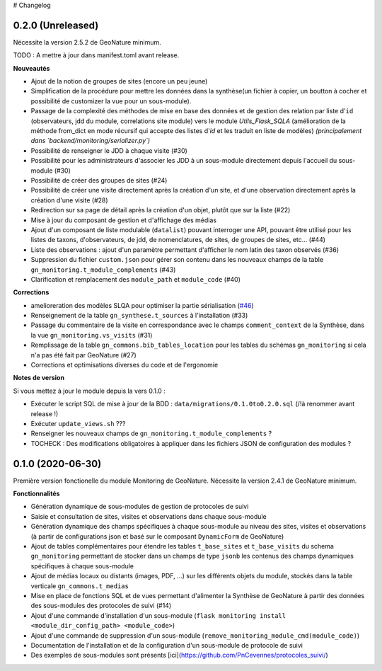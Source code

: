 # Changelog

0.2.0 (Unreleased)
------------------

Nécessite la version 2.5.2 de GeoNature minimum.

TODO : A mettre à jour dans manifest.toml avant release.

**Nouveautés**

* Ajout de la notion de groupes de sites (encore un peu jeune)
* Simplification de la procédure pour mettre les données dans la synthèse(un fichier à copier, un boutton à cocher et possibilité de customizer la vue pour un sous-module).
* Passage de la complexité des méthodes de mise en base des données et de gestion des relation par liste d'``id`` (observateurs, jdd du module, correlations site module) vers le module `Utils_Flask_SQLA` (amélioration de la méthode from_dict en mode récursif qui accepte des listes d'`id` et les traduit en liste de modèles) *(principalement dans `backend/monitoring/serializer.py`)*
* Possibilité de renseigner le JDD à chaque visite (#30)
* Possibilité pour les administrateurs d'associer les JDD à un sous-module directement depuis l'accueil du sous-module (#30)
* Possibilité de créer des groupes de sites (#24)
* Possibilité de créer une visite directement après la création d'un site, et d'une observation directement après la création d'une visite (#28)
* Redirection sur sa page de détail après la création d'un objet, plutôt que sur la liste (#22)
* Mise à jour du composant de gestion et d'affichage des médias
* Ajout d'un composant de liste modulable (``datalist``) pouvant interroger une API, pouvant être utilisé pour les listes de taxons, d'observateurs, de jdd, de nomenclatures, de sites, de groupes de sites, etc... (#44)
* Liste des observations : ajout d'un paramètre permettant d'afficher le nom latin des taxon observés (#36)
* Suppression du fichier ``custom.json`` pour gérer son contenu dans les nouveaux champs de la table ``gn_monitoring.t_module_complements`` (#43)
* Clarification et remplacement des ``module_path`` et ``module_code`` (#40)

**Corrections**

* amelioreration des modèles SLQA pour optimiser la partie sérialisation (`#46 <https://github.com/readthedocs/readthedocs.org/pull/7547>`__)
* Renseignement de la table ``gn_synthese.t_sources`` à l'installation (#33)
* Passage du commentaire de la visite en correspondance avec le champs ``comment_context`` de la Synthèse, dans la vue ``gn_monitoring.vs_visits`` (#31)
* Remplissage de la table ``gn_commons.bib_tables_location`` pour les tables du schémas ``gn_monitoring`` si cela n'a pas été fait par GeoNature (#27)
* Corrections et optimisations diverses du code et de l'ergonomie

**Notes de version**

Si vous mettez à jour le module depuis la vers 0.1.0 :

* Exécuter le script SQL de mise à jour de la BDD : ``data/migrations/0.1.0to0.2.0.sql`` (/!\ à renommer avant release !)
* Exécuter ``update_views.sh`` ???
* Renseigner les nouveaux champs de ``gn_monitoring.t_module_complements`` ?
* TOCHECK : Des modifications obligatoires à appliquer dans les fichiers JSON de configuration des modules ?

0.1.0 (2020-06-30)
------------------

Première version fonctionelle du module Monitoring de GeoNature. Nécessite la version 2.4.1 de GeoNature minimum.

**Fonctionnalités**

* Génération dynamique de sous-modules de gestion de protocoles de suivi
* Saisie et consultation de sites, visites et observations dans chaque sous-module
* Génération dynamique des champs spécifiques à chaque sous-module au niveau des sites, visites et observations (à partir de configurations json et basé sur le composant ``DynamicForm`` de GeoNature)
* Ajout de tables complémentaires pour étendre les tables ``t_base_sites`` et ``t_base_visits`` du schema ``gn_monitoring`` permettant de stocker dans un champs de type ``jsonb`` les contenus des champs dynamiques spécifiques à chaque sous-module
* Ajout de médias locaux ou distants (images, PDF, ...) sur les différents objets du module, stockés dans la table verticale ``gn_commons.t_medias``
* Mise en place de fonctions SQL et de vues permettant d'alimenter la Synthèse de GeoNature à partir des données des sous-modules des protocoles de suivi (#14)
* Ajout d'une commande d'installation d'un sous-module (``flask monitoring install <module_dir_config_path> <module_code>``)
* Ajout d'une commande de suppression d'un sous-module (``remove_monitoring_module_cmd(module_code)``)
* Documentation de l'installation et de la configuration d'un sous-module de protocole de suivi

* Des exemples de sous-modules sont présents [ici](https://github.com/PnCevennes/protocoles_suivi/)
